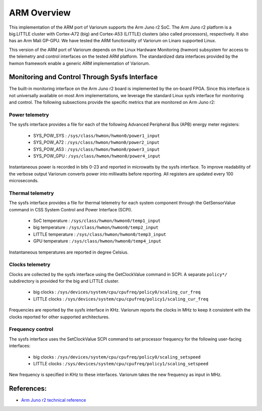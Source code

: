 .. # Copyright 2019-2021 Lawrence Livermore National Security, LLC and other
.. # Variorum Project Developers. See the top-level LICENSE file for details.
.. #
.. # SPDX-License-Identifier: MIT


ARM Overview
================================

This implementation of the ARM port of Variorum supports the Arm Juno r2 SoC.
The Arm Juno r2 platform is a big.LITTLE cluster with Cortex-A72 (big) and
Cortex-A53 (LITTLE) clusters (also called processors), respectively.
It also has an Arm Mali GP-GPU. We have tested the ARM functionality of
Variorum on Linaro supported Linux.

This version of the ARM port of Variorum depends on the Linux Hardware
Monitoring (hwmon) subsystem for access to the telemetry and control
interfaces on the tested ARM platform. The standardized data interfaces
provided by the hwmon framework enable a generic ARM implementation of
Variorum. 

Monitoring and Control Through Sysfs Interface
----------------------------------------------

The built-in monitoring interface on the Arm Juno r2 board is implemented
by the on-board FPGA. Since this interface is not universally available
on most Arm implementations, we leverage the standard Linux sysfs interface
for monitoring and control.
The following subsections provide the specific metrics that are monitored
on Arm Juno r2:

Power telemetry
^^^^^^^^^^^^^^^

The sysfs interface provides a file for each of the following
Advanced Peripheral Bus (APB) energy meter registers:

    * SYS_POW_SYS : ``/sys/class/hwmon/hwmon0/power1_input``
    * SYS_POW_A72 : ``/sys/class/hwmon/hwmon0/power2_input``
    * SYS_POW_A53 : ``/sys/class/hwmon/hwmon0/power3_input``
    * SYS_POW_GPU : ``/sys/class/hwmon/hwmon0/power4_input``

Instantaneous power is recorded in bits 0-23 and reported in microwatts by the
sysfs interface. To improve readability of the verbose output
Variorum converts power into milliwatts before reporting.
All registers are updated every 100 microseconds.

Thermal telemetry
^^^^^^^^^^^^^^^^^

The sysfs interface provides a file for thermal telemetry for each system component
through the GetSensorValue command in CSS System Control and Power Interface (SCPI).

    * SoC temperature :       ``/sys/class/hwmon/hwmon0/temp1_input``
    * big temperature :       ``/sys/class/hwmon/hwmon0/temp2_input``
    * LITTLE temperature :    ``/sys/class/hwmon/hwmon0/temp3_input``
    * GPU temperature :       ``/sys/class/hwmon/hwmon0/temp4_input``

Instantaneous temperatures are reported in degree Celsius.

Clocks telemetry
^^^^^^^^^^^^^^^^

Clocks are collected by the sysfs interface using the GetClockValue command in SCPI.
A separate ``policy*/`` subdirectory is provided for the big and LITTLE cluster.

    * big clocks :    ``/sys/devices/system/cpu/cpufreq/policy0/scaling_cur_freq``
    * LITTLE clocks : ``/sys/devices/system/cpu/cpufreq/policy1/scaling_cur_freq``

Frequencies are reported by the sysfs interface in KHz. Variorum reports the
clocks in MHz to keep it consistent with the clocks reported for other
supported architectures.

Frequency control
^^^^^^^^^^^^^^^^^

The sysfs interface uses the SetClockValue SCPI command to set processor frequency
for the following user-facing interfaces:

    * big clocks :    ``/sys/devices/system/cpu/cpufreq/policy0/scaling_setspeed``
    * LITTLE clocks : ``/sys/devices/system/cpu/cpufreq/policy1/scaling_setspeed``

New frequency is specified in KHz to these interfaces. Variorum takes the new
frequency as input in MHz.

References:
-----------

* `Arm Juno r2 technical reference <https://developer.arm.com/documentation/100114/0200/>`_

